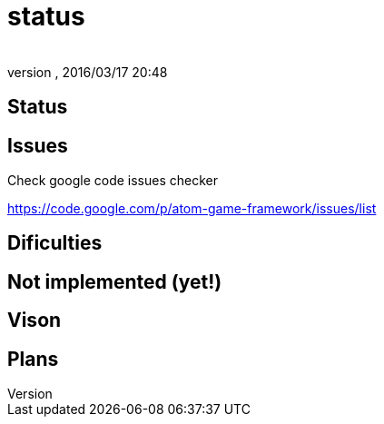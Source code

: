= status
:author: 
:revnumber: 
:revdate: 2016/03/17 20:48
:relfileprefix: ../../../
:imagesdir: ../../..
ifdef::env-github,env-browser[:outfilesuffix: .adoc]



== Status


== Issues

Check google code issues checker

link:https://code.google.com/p/atom-game-framework/issues/list[https://code.google.com/p/atom-game-framework/issues/list]


== Dificulties


== Not implemented (yet!)


== Vison


== Plans

